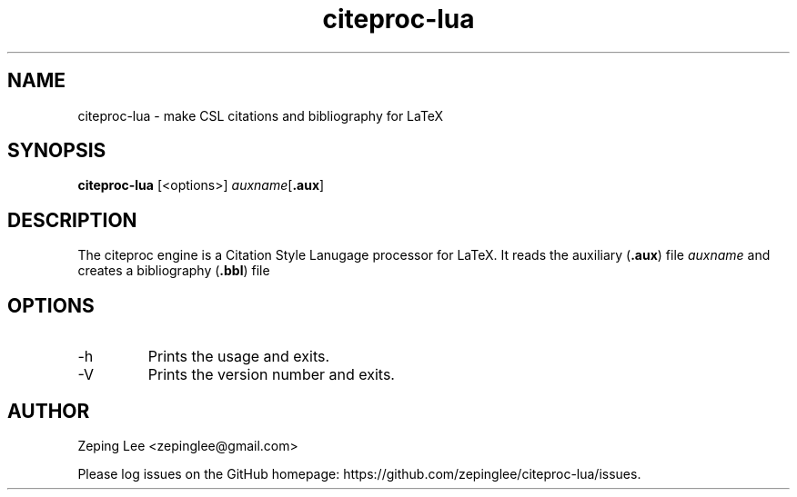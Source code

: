 .TH citeproc-lua 1 "0.5.1"
.SH NAME
citeproc-lua \- make CSL citations and bibliography for LaTeX
.SH SYNOPSIS
.B citeproc-lua
.RB [<options>]
.IR auxname [ \fB.aux\fP ]
.SH DESCRIPTION
The citeproc engine is a Citation Style Lanugage processor for LaTeX.
It reads the auxiliary
.RB ( .aux )
file
.I auxname
and creates a bibliography
.RB ( .bbl )
file
.SH OPTIONS
.IP \-h ", " \-\-help
Prints the usage and exits.
.IP \-V ", " \-\-version
Prints the version number and exits.
.SH AUTHOR
Zeping Lee <zepinglee@gmail.com>
.PP
Please log issues on the GitHub homepage:
https://github.com/zepinglee/citeproc-lua/issues.
